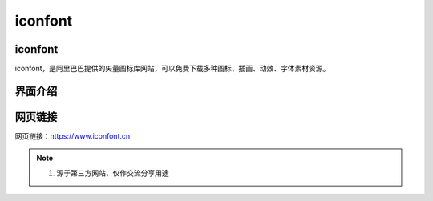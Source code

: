 iconfont
=========

iconfont
----------
iconfont，是阿里巴巴提供的矢量图标库网站，可以免费下载多种图标、插画、动效、字体素材资源。

界面介绍
--------
.. figure:: images/iconfont.png
   :alt: 主页面
   :align: center
   :width: 100%
   :class: custom-figure

网页链接
-----------
网页链接：https://www.iconfont.cn

.. note::

   1. 源于第三方网站，仅作交流分享用途